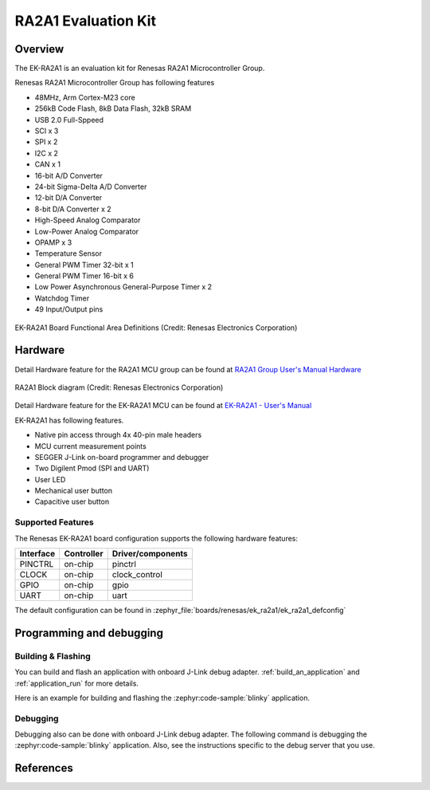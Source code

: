 .. _ek_ra2a1:

RA2A1 Evaluation Kit
####################

Overview
********

The EK-RA2A1 is an evaluation kit for Renesas RA2A1 Microcontroller Group.

Renesas RA2A1 Microcontroller Group has following features

- 48MHz, Arm Cortex-M23 core
- 256kB Code Flash, 8kB Data Flash, 32kB SRAM
- USB 2.0 Full-Sppeed
- SCI x 3
- SPI x 2
- I2C x 2
- CAN x 1
- 16-bit A/D Converter
- 24-bit Sigma-Delta A/D Converter
- 12-bit D/A Converter
- 8-bit D/A Converter x 2
- High-Speed Analog Comparator
- Low-Power Analog Comparator
- OPAMP x 3
- Temperature Sensor
- General PWM Timer 32-bit x 1
- General PWM Timer 16-bit x 6
- Low Power Asynchronous General-Purpose Timer x 2
- Watchdog Timer
- 49 Input/Output pins

.. figure:: ek_ra2a1.webp
	:align: center
	:alt: RA2A1 Evaluation Kit

	EK-RA2A1 Board Functional Area Definitions (Credit: Renesas Electronics Corporation)

Hardware
********

Detail Hardware feature for the RA2A1 MCU group can be found at `RA2A1 Group User's Manual Hardware`_

.. figure:: ra2a1_block_diagram.webp
	:width: 442px
	:align: center
	:alt: RA2A1 MCU group feature

	RA2A1 Block diagram (Credit: Renesas Electronics Corporation)

Detail Hardware feature for the EK-RA2A1 MCU can be found at `EK-RA2A1 - User's Manual`_

EK-RA2A1 has following features.

- Native pin access through 4x 40-pin male headers
- MCU current measurement points
- SEGGER J-Link on-board programmer and debugger
- Two Digilent Pmod (SPI and UART)
- User LED
- Mechanical user button
- Capacitive user button

Supported Features
==================

The Renesas EK-RA2A1 board configuration supports the following
hardware features:

+-----------+------------+-------------------------------+
| Interface | Controller | Driver/components             |
+===========+============+===============================+
| PINCTRL   | on-chip    | pinctrl                       |
+-----------+------------+-------------------------------+
| CLOCK     | on-chip    | clock_control                 |
+-----------+------------+-------------------------------+
| GPIO      | on-chip    | gpio                          |
+-----------+------------+-------------------------------+
| UART      | on-chip    | uart                          |
+-----------+------------+-------------------------------+

The default configuration can be found in
:zephyr_file:`boards/renesas/ek_ra2a1/ek_ra2a1_defconfig`


Programming and debugging
*************************

Building & Flashing
===================

You can build and flash an application with onboard J-Link debug adapter.
:ref:`build_an_application` and
:ref:`application_run` for more details.

Here is an example for building and flashing the :zephyr:code-sample:`blinky` application.

.. zephyr-app-commands::
   :zephyr-app: samples/basic/blinky
   :board: ek_ra2a1
   :goals: build flash


Debugging
=========

Debugging also can be done with onboard J-Link debug adapter.
The following command is debugging the :zephyr:code-sample:`blinky` application.
Also, see the instructions specific to the debug server that you use.

.. zephyr-app-commands::
   :zephyr-app: samples/basic/blinky
   :board: ek_ra2a1
   :maybe-skip-config:
   :goals: debug


References
**********

.. _EK-RA2A1 Web site:
   https://www.renesas.com/us/en/products/microcontrollers-microprocessors/ra-cortex-m-mcus/ek-ra2a1-evaluation-kit-ra2a1-mcu-group

.. _RA2A1 Group User's Manual Hardware:
   https://www.renesas.com/en/document/mah/renesas-ra2a1-group-users-manual-hardware

.. _EK-RA2A1 - User's Manual:
   https://www.renesas.com/en/document/mah/renesas-ra2a1-group-users-manual-hardware
